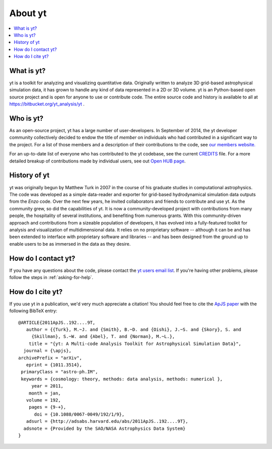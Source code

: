 .. _aboutyt:

About yt
========

.. contents::
   :depth: 1
   :local:
   :backlinks: none

What is yt?
-----------

yt is a toolkit for analyzing and visualizing quantitative data.  Originally
written to analyze 3D grid-based astrophysical simulation data, 
it has grown to handle any kind of data represented in a 2D or 3D volume.
yt is an Python-based open source project and is open for anyone to use or 
contribute code.  The entire source code and history is available to all 
at https://bitbucket.org/yt_analysis/yt .

.. _who-is-yt:

Who is yt?
----------

As an open-source project, yt has a large number of user-developers.  
In September of 2014, the yt developer community collectively decided to endow 
the title of *member* on individuals who had contributed in a significant way 
to the project.  For a list of those members and a description of their 
contributions to the code, see 
`our members website. <http://yt-project.org/members.html>`_

For an up-to-date list of everyone who has contributed to the yt codebase, 
see the current `CREDITS <http://bitbucket.org/yt_analysis/yt/src/yt/CREDITS>`_ file.  
For a more detailed breakup of contributions made by individual users, see out 
`Open HUB page <https://www.openhub.net/p/yt_amr/contributors?query=&sort=commits>`_.

History of yt
-------------

yt was originally begun by Matthew Turk in 2007 in the course of his graduate
studies in computational astrophysics.  The code was developed
as a simple data-reader and exporter for grid-based hydrodynamical simulation 
data outputs from the *Enzo* code.  Over the next few years, he invited 
collaborators and friends to contribute and use yt.  As the community grew,
so did the capabilities of yt.  It is now a community-developed project with 
contributions from many people, the hospitality of several institutions, and 
benefiting from numerous grants.  With this community-driven approach 
and contributions from a sizeable population of developers, it has evolved 
into a fully-featured toolkit for analysis and visualization of 
multidimensional data.  It relies on no proprietary software -- although it 
can be and has been extended to interface with proprietary software and 
libraries -- and has been designed from the ground up to enable users to be 
as immersed in the data as they desire.

How do I contact yt?
--------------------

If you have any questions about the code, please contact the `yt users email
list <http://lists.spacepope.org/listinfo.cgi/yt-users-spacepope.org>`_.  If
you're having other problems, please follow the steps in 
:ref:`asking-for-help`.

How do I cite yt?
-----------------

If you use yt in a publication, we'd very much appreciate a citation!  You
should feel free to cite the `ApJS paper
<http://adsabs.harvard.edu/abs/2011ApJS..192....9T>`_ with the following BibTeX
entry: ::

   @ARTICLE{2011ApJS..192....9T,
      author = {{Turk}, M.~J. and {Smith}, B.~D. and {Oishi}, J.~S. and {Skory}, S. and 
   	{Skillman}, S.~W. and {Abel}, T. and {Norman}, M.~L.},
       title = "{yt: A Multi-code Analysis Toolkit for Astrophysical Simulation Data}",
     journal = {\apjs},
   archivePrefix = "arXiv",
      eprint = {1011.3514},
    primaryClass = "astro-ph.IM",
    keywords = {cosmology: theory, methods: data analysis, methods: numerical },
        year = 2011,
       month = jan,
      volume = 192,
       pages = {9-+},
         doi = {10.1088/0067-0049/192/1/9},
      adsurl = {http://adsabs.harvard.edu/abs/2011ApJS..192....9T},
     adsnote = {Provided by the SAO/NASA Astrophysics Data System}
   }
